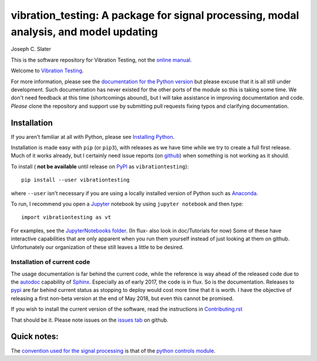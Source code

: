 vibration_testing: A package for signal processing, modal analysis, and model updating
=============================================


.. .. include:: <isonum.txt>
.. image:: https://badge.fury.io/py/vibrationtesting.png/
    :target: http://badge.fury.io/py/vibrationtesting

.. image:: https://travis-ci.org/Vibration-Testing/vibrationtesting.svg?branch=master
    :target: https://travis-ci.org/Vibration-Testing/vibrationtesting


Joseph C. Slater

This is the software repository for  Vibration Testing, not the `online manual <http://Vibration-Testing.github.io/vibrationtesting/>`_. 

Welcome to `Vibration Testing <http://Vibration-Testing.github.io/vibrationtesting/>`_.

For more information, please see the `documentation for the Python version <http://Vibration-Testing.github.io/vibrationtesting/>`_ but please excuse that it is all still under development. Such documentation has never existed for the other ports of the module so this is taking some time. We don't need feedback at this time (shortcomings abound), but I will take assistance in improving documentation and code. *Please* clone the repository and support use by submitting pull requests fixing typos and clarifying documentation.


Installation
------------

If you aren't familiar at all with Python, please see  `Installing Python <https://github.com/vibrationtoolbox/vibration_toolbox/blob/master/docs/Installing_Python.rst>`_.

Installation is made easy with ``pip`` (or ``pip3``), with releases as we have time while we try
to create a full first release. Much of it works already, but I certainly need
issue reports (on `github <http://github.com/Vibration-Testing/vibrationtesting>`_) when something is not working as it should.

To install ( **not be available** until release on `PyPI <http://pypi.python.org>`_ as ``vibrationtesting``)::

  pip install --user vibrationtesting

where ``--user`` isn't necessary if you are using a locally installed version of Python such as `Anaconda <https://www.continuum.io/downloads>`_.

To run, I recommend you open a `Jupyter <https://jupyter.org>`_ notebook by using ``jupyter notebook`` and then type::

  import vibrationtesting as vt

For examples, see the `JupyterNotebooks folder <https://github.com/Vibration-Testing/vibrationtesting/tree/master/JupyterNotebooks>`_. (In flux- also look in doc/Tutorials for now) Some of these have interactive capabilities that are only apparent when you run them yourself instead of just looking at them on github. Unfortunately our organization of these still leaves a little to be desired.

Installation of current code
____________________________

The usage documentation is far behind the current code, while the reference is way ahead of the released code due to the `autodoc <http://www.sphinx-doc.org/en/stable/ext/autodoc.html>`_ capability of `Sphinx <http://www.sphinx-doc.org/en/stable/>`_. Especially as of early 2017, the code is in flux. So is the documentation. Releases to `pypi <https://pypi.python.org/pypi>`_ are far behind current status as stopping to deploy would cost more time that it is worth. I have the objective of releasing a first non-beta version at the end of May 2018, but even this cannot be promised.

If you wish to install the current version of the software, read the instructions in `Contributing.rst <https://github.com/Vibration-Testing/vibrationtesting/blob/master/CONTRIBUTING.rst>`_

That should be it. Please note issues on the `issues tab <https://github.com/Vibration-Testing/vibrationtesting/issues>`_ on github.

Quick notes:
-------------

The `convention used for the signal processing <http://python-control.readthedocs.io/en/latest/conventions.html#time-series-convention>`_ is that of the `python controls module <http://python-control.readthedocs.io/en/latest/>`_.


